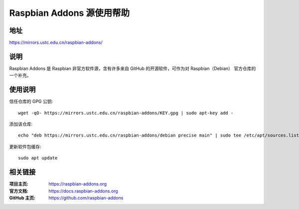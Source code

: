 ==========================
Raspbian Addons 源使用帮助
==========================

地址
====

https://mirrors.ustc.edu.cn/raspbian-addons/

说明
====

Raspbian Addons 是 Raspbian 非官方软件源，含有许多来自 GitHub 的开源软件，可作为对 Raspbian（Debian） 官方仓库的一个补充。

使用说明
========

信任仓库的 GPG 公钥::

  wget -qO- https://mirrors.ustc.edu.cn/raspbian-addons/KEY.gpg | sudo apt-key add -


添加该仓库::

  echo "deb https://mirrors.ustc.edu.cn/raspbian-addons/debian precise main" | sudo tee /etc/apt/sources.list.d/rpirepo.list

更新软件包缓存::

  sudo apt update

相关链接
========

:项目主页: https://raspbian-addons.org
:官方文档: https://docs.raspbian-addons.org
:GitHub 主页: https://github.com/raspbian-addons
